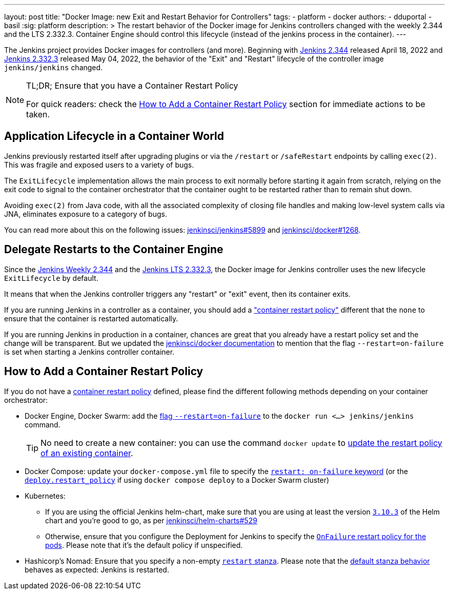 ---
layout: post
title: "Docker Image: new Exit and Restart Behavior for Controllers"
tags:
- platform
- docker
authors:
- dduportal
- basil
:sig: platform
description: >
  The restart behavior of the Docker image for Jenkins controllers changed with the weekly 2.344 and the LTS 2.332.3. Container Engine should control this lifecycle (instead of the jenkins process in the container).
---

// To be done:
// - Add any other reviewer as co-authors
// - Add Opengraph

// image::/images/post-images/2022-05-TBD.png[Docker Image: new Exit and Restart Behavior for Controllers, role=center, link="https://hub.docker.com/r/jenkins/jenkins/tags"]

The Jenkins project provides Docker images for controllers (and more).
Beginning with link:/changelog/#v2.344[Jenkins 2.344] released April 18, 2022 and link:/changelog-stable/#v2.332.3[Jenkins 2.332.3] released May 04, 2022, the behavior of the "Exit" and "Restart" lifecycle of the controller image `jenkins/jenkins` changed.

[NOTE]
====
TL;DR; Ensure that you have a Container Restart Policy

For quick readers: check the <<How to Add a Container Restart Policy>> section for immediate actions to be taken.
====

== Application Lifecycle in a Container World

Jenkins previously restarted itself after upgrading plugins or via the `/restart` or `/safeRestart` endpoints by calling `exec(2)`.
This was fragile and exposed users to a variety of bugs.

The `ExitLifecycle` implementation allows the main process to exit normally before starting it again from scratch,
relying on the exit code to signal to the container orchestrator that the container ought to be restarted rather than to remain shut down.

Avoiding `exec(2)` from Java code, with all the associated complexity of closing file handles and making low-level system calls via JNA, eliminates exposure to a category of bugs.

You can read more about this on the following issues: https://github.com/jenkinsci/jenkins/pull/5899[jenkinsci/jenkins#5899] and https://github.com/jenkinsci/docker/pull/1268[jenkinsci/docker#1268].

== Delegate Restarts to the Container Engine

Since the link:/changelog/#v2.344[Jenkins Weekly 2.344] and the link:/changelog-stable/#v2.332.3[Jenkins LTS 2.332.3], the Docker image for Jenkins controller uses the new lifecycle `ExitLifecycle` by default.

It means that when the Jenkins controller triggers any "restart" or "exit" event, then its container exits.

If you are running Jenkins in a controller as a container, you should add a link:https://docs.docker.com/config/containers/start-containers-automatically/["container restart policy"] different that the `none` to ensure that the container is restarted automatically.

If you are running Jenkins in production in a container, chances are great that you already have a restart policy set and the change will be transparent.
But we updated the https://github.com/jenkinsci/docker[jenkinsci/docker documentation] to mention that the flag `--restart=on-failure` is set when starting a Jenkins controller container.

== How to Add a Container Restart Policy

If you do not have a https://docs.docker.com/config/containers/start-containers-automatically/[container restart policy] defined, please find the different following methods depending on your container orchestrator:

* Docker Engine, Docker Swarm: add the link:https://docs.docker.com/engine/reference/run/#restart-policies---restart[flag `--restart=on-failure`] to the `docker run <...> jenkins/jenkins` command.
+
TIP: No need to create a new container: you can use the command `docker update` to link:https://docs.docker.com/engine/reference/commandline/update/#update-a-containers-restart-policy[update the restart policy of an existing container].

* Docker Compose: update your `docker-compose.yml` file to specify the link:https://docs.docker.com/compose/compose-file/#restart[`restart: on-failure` keyword] (or the link:https://docs.docker.com/compose/compose-file/deploy/#restart_policy[`deploy.restart_policy`] if using `docker compose deploy` to a Docker Swarm cluster)

* Kubernetes:
** If you are using the official Jenkins helm-chart, make sure that you are using at least the version link:https://github.com/jenkinsci/helm-charts/releases/tag/jenkins-3.10.3[`3.10.3`] of the Helm chart and you're good to go, as per link:https://github.com/jenkinsci/helm-charts/issues/529[jenkinsci/helm-charts#529]
** Otherwise, ensure that you configure the Deployment for Jenkins to specify the link:https://kubernetes.io/docs/concepts/workloads/pods/pod-lifecycle/#restart-policy[`OnFailure` restart policy for the pods]. Please note that it's the default policy if unspecified.

* Hashicorp's Nomad: Ensure that you specify a non-empty link:https://www.nomadproject.io/docs/job-specification/restart[`restart` stanza]. Please note that the link:https://www.nomadproject.io/docs/job-specification/restart#restart-parameter-defaults[default stanza behavior] behaves as expected: Jenkins is restarted.
